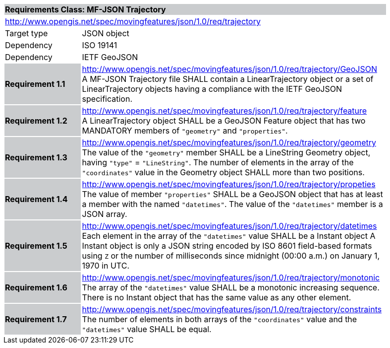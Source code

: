 [cols="1,4",width="90%"]
|===
2+|*Requirements Class: MF-JSON Trajectory* {set:cellbgcolor:#CACCCE}
2+|http://www.opengis.net/spec/movingfeatures/json/1.0/req/trajectory {set:cellbgcolor:#FFFFFF}
|Target type | JSON object
|Dependency |ISO 19141
|Dependency |IETF GeoJSON
|*Requirement 1.1* {set:cellbgcolor:#CACCCE} |http://www.opengis.net/spec/movingfeatures/json/1.0/req/trajectory/GeoJSON +
A MF-JSON Trajectory file SHALL contain a LinearTrajectory object or a set of LinearTrajectory objects
having a compliance with the IETF GeoJSON specification.
{set:cellbgcolor:#FFFFFF}
|*Requirement 1.2* {set:cellbgcolor:#CACCCE} |http://www.opengis.net/spec/movingfeatures/json/1.0/req/trajectory/feature +
A LinearTrajectory object SHALL be a GeoJSON Feature object that has two MANDATORY members of `"geometry"` and `"properties"`.
{set:cellbgcolor:#FFFFFF}
|*Requirement 1.3* {set:cellbgcolor:#CACCCE} |http://www.opengis.net/spec/movingfeatures/json/1.0/req/trajectory/geometry +
The value of the `"geometry"` member SHALL be a LineString Geometry object, having `"type"` = `"LineString"`.
The number of elements in the array of the `"coordinates"` value in the Geometry object SHALL more than two positions.
{set:cellbgcolor:#FFFFFF}
|*Requirement 1.4* {set:cellbgcolor:#CACCCE} |http://www.opengis.net/spec/movingfeatures/json/1.0/req/trajectory/propeties +
The value of member `"properties"` SHALL be a GeoJSON object that has at least a member with the named `"datetimes"`.
The value of the `"datetimes"` member is a JSON array.
{set:cellbgcolor:#FFFFFF}
|*Requirement 1.5* {set:cellbgcolor:#CACCCE} |http://www.opengis.net/spec/movingfeatures/json/1.0/req/trajectory/datetimes +
Each element in the array of the `"datetimes"` value SHALL be a Instant object
A Instant object is only a JSON string encoded by ISO 8601 field-based formats using `Z` or
the number of milliseconds since midnight (00:00 a.m.) on January 1, 1970 in UTC.
{set:cellbgcolor:#FFFFFF}
|*Requirement 1.6* {set:cellbgcolor:#CACCCE} |http://www.opengis.net/spec/movingfeatures/json/1.0/req/trajectory/monotonic +
The array of the `"datetimes"` value SHALL be a monotonic increasing sequence.
There is no Instant object that has the same value as any other element.
{set:cellbgcolor:#FFFFFF}
|*Requirement 1.7* {set:cellbgcolor:#CACCCE} |http://www.opengis.net/spec/movingfeatures/json/1.0/req/trajectory/constraints +
The number of elements in both arrays of the `"coordinates"` value and the `"datetimes"` value SHALL be equal.
{set:cellbgcolor:#FFFFFF}
|===
